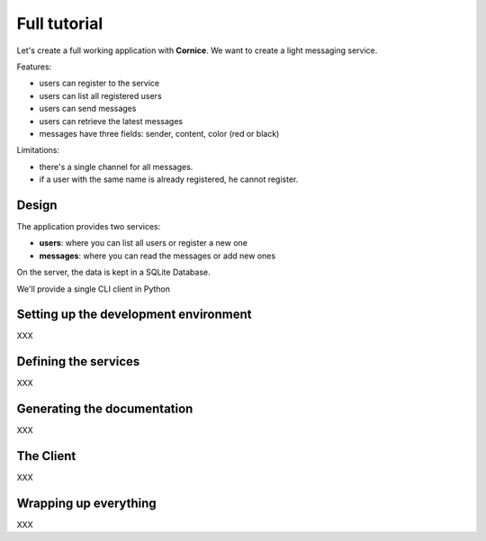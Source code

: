 Full tutorial
=============

Let's create a full working application with **Cornice**. We want to 
create a light messaging service.

Features:

- users can register to the service
- users can list all registered users
- users can send messages
- users can retrieve the latest messages
- messages have three fields: sender, content, color (red or black)

Limitations:

- there's a single channel for all messages.
- if a user with the same name is already registered,
  he cannot register.

Design
------

The application provides two services:

- **users**: where you can list all users or register a new one
- **messages**: where you can read the messages or add new ones

On the server, the data is kept in a SQLite Database.

We'll provide a single CLI client in Python 


Setting up the development environment
--------------------------------------

XXX

Defining the services
---------------------

XXX

Generating the documentation
----------------------------

XXX

The Client
----------

XXX

Wrapping up everything
----------------------

XXX

